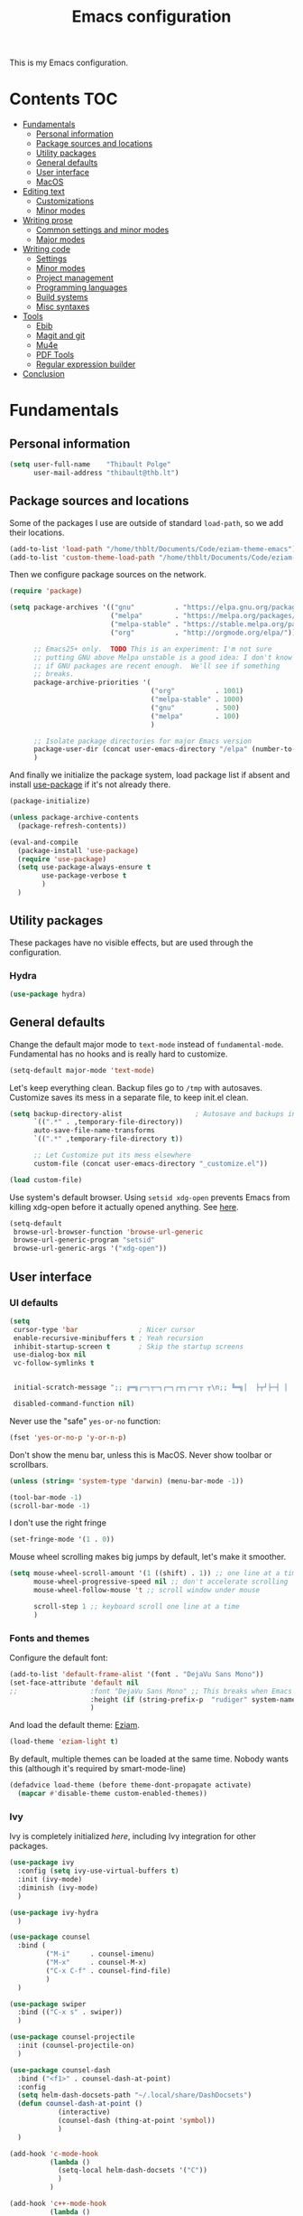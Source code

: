 #+TITLE: Emacs configuration
#+STARTUP: content

This is my Emacs configuration.

* Contents :TOC:
 - [[#fundamentals][Fundamentals]]
   - [[#personal-information][Personal information]]
   - [[#package-sources-and-locations][Package sources and locations]]
   - [[#utility-packages][Utility packages]]
   - [[#general-defaults][General defaults]]
   - [[#user-interface][User interface]]
   - [[#macos][MacOS]]
 - [[#editing-text][Editing text]]
   - [[#customizations][Customizations]]
   - [[#minor-modes][Minor modes]]
 - [[#writing-prose][Writing prose]]
   - [[#common-settings-and-minor-modes][Common settings and minor modes]]
   - [[#major-modes][Major modes]]
 - [[#writing-code][Writing code]]
   - [[#settings][Settings]]
   - [[#minor-modes-1][Minor modes]]
   - [[#project-management][Project management]]
   - [[#programming-languages][Programming languages]]
   - [[#build-systems][Build systems]]
   - [[#misc-syntaxes][Misc syntaxes]]
 - [[#tools][Tools]]
   - [[#ebib][Ebib]]
   - [[#magit-and-git][Magit and git]]
   - [[#mu4e][Mu4e]]
   - [[#pdf-tools][PDF Tools]]
   - [[#regular-expression-builder][Regular expression builder]]
 - [[#conclusion][Conclusion]]

* Fundamentals

** Personal information

#+begin_src emacs-lisp
  (setq user-full-name    "Thibault Polge"
        user-mail-address "thibault@thb.lt")
#+end_src

** Package sources and locations

Some of the packages I use are outside of standard =load-path=, so we add their locations.

#+begin_src emacs-lisp
  (add-to-list 'load-path "/home/thblt/Documents/Code/eziam-theme-emacs")
  (add-to-list 'custom-theme-load-path "/home/thblt/Documents/Code/eziam-theme-emacs")
#+end_src

Then we configure package sources on the network.

#+begin_src emacs-lisp
  (require 'package)

  (setq package-archives '(("gnu"          . "https://elpa.gnu.org/packages/")
                           ("melpa"        . "https://melpa.org/packages/")
                           ("melpa-stable" . "https://stable.melpa.org/packages/")
                           ("org"          . "http://orgmode.org/elpa/"))

        ;; Emacs25+ only.  TODO This is an experiment: I'm not sure
        ;; putting GNU above Melpa unstable is a good idea: I don't know
        ;; if GNU packages are recent enough.  We'll see if something
        ;; breaks.
        package-archive-priorities '(
                                     ("org"          . 1001)
                                     ("melpa-stable" . 1000)
                                     ("gnu"          . 500)
                                     ("melpa"        . 100)
                                     )

        ;; Isolate package directories for major Emacs version
        package-user-dir (concat user-emacs-directory "/elpa" (number-to-string emacs-major-version))
        )
#+end_src

And finally we initialize the package system, load package list if absent and install [[https://github.com/jwiegley/use-package][use-package]] if it's not already there.

#+begin_src emacs-lisp
  (package-initialize)

  (unless package-archive-contents
    (package-refresh-contents))

  (eval-and-compile
    (package-install 'use-package)
    (require 'use-package)
    (setq use-package-always-ensure t
          use-package-verbose t
          )
    )
#+end_src

** Utility packages

These packages have no visible effects, but are used through the configuration.

*** Hydra

#+begin_src emacs-lisp
  (use-package hydra)
#+end_src

** General defaults

Change the default major mode to =text-mode= instead of =fundamental-mode=.  Fundamental has no hooks and is really hard to customize.

#+begin_src emacs-lisp
  (setq-default major-mode 'text-mode)
#+end_src

Let's keep everything clean.  Backup files go to =/tmp= with autosaves.  Customize saves its mess in a separate file, to keep init.el clean.

#+begin_src emacs-lisp
  (setq backup-directory-alist                  ; Autosave and backups in /tmp/
        `((".*" . ,temporary-file-directory))
        auto-save-file-name-transforms
        `((".*" ,temporary-file-directory t))

        ;; Let Customize put its mess elsewhere
        custom-file (concat user-emacs-directory "_customize.el"))

  (load custom-file)
#+end_src

Use system's default browser. Using =setsid xdg-open= prevents Emacs from killing xdg-open before it actually opened anything. See [[https://askubuntu.com/questions/646631/emacs-doesnot-work-with-xdg-open][here]].

#+begin_src emacs-lisp
  (setq-default
   browse-url-browser-function 'browse-url-generic
   browse-url-generic-program "setsid"
   browse-url-generic-args '("xdg-open"))
#+end_src

** User interface

*** UI defaults

#+begin_src emacs-lisp
  (setq
   cursor-type 'bar               ; Nicer cursor
   enable-recursive-minibuffers t ; Yeah recursion
   inhibit-startup-screen t       ; Skip the startup screens
   use-dialog-box nil
   vc-follow-symlinks t


   initial-scratch-message ";; ╔═╗┌─┐┬─┐┌─┐┌┬┐┌─┐┬ ┬\n;; ╚═╗│  ├┬┘├─┤ │ │  ├─┤\n;; ╚═╝└─┘┴└─┴ ┴ ┴ └─┘┴ ┴\n\n"

   disabled-command-function nil)
#+end_src

Never use the "safe" ~yes-or-no~ function:

#+begin_src emacs-lisp
  (fset 'yes-or-no-p 'y-or-n-p)
#+end_src

Don't show the menu bar, unless this is MacOS.  Never show toolbar or scrollbars.

#+begin_src emacs-lisp
  (unless (string= 'system-type 'darwin) (menu-bar-mode -1))

  (tool-bar-mode -1)
  (scroll-bar-mode -1)
#+end_src

I don't use the right fringe

#+begin_src emacs-lisp
  (set-fringe-mode '(1 . 0))
#+end_src

Mouse wheel scrolling makes big jumps by default, let's make it smoother.

#+begin_src emacs-lisp
  (setq mouse-wheel-scroll-amount '(1 ((shift) . 1)) ;; one line at a time
        mouse-wheel-progressive-speed nil ;; don't accelerate scrolling
        mouse-wheel-follow-mouse 't ;; scroll window under mouse

        scroll-step 1 ;; keyboard scroll one line at a time
        )
#+end_src

*** Fonts and themes

Configure the default font:

#+begin_src emacs-lisp
  (add-to-list 'default-frame-alist '(font . "DejaVu Sans Mono"))
  (set-face-attribute 'default nil
  ;;                  :font "DejaVu Sans Mono" ;; This breaks when Emacs is started as a daemon
                      :height (if (string-prefix-p  "rudiger" system-name) 120 100)
                      )
#+end_src

And load the default theme: [[https://github.com/thblt/eziam-theme-emacs][Eziam]].

#+begin_src emacs-lisp
  (load-theme 'eziam-light t)
#+end_src

By default, multiple themes can be loaded at the same time.  Nobody wants this (although it's required by smart-mode-line)

#+begin_src emacs-lisp
  (defadvice load-theme (before theme-dont-propagate activate)
    (mapcar #'disable-theme custom-enabled-themes))
#+end_src

*** Ivy

Ivy is completely initialized /here/, including Ivy integration for other packages.

#+begin_src emacs-lisp
  (use-package ivy
    :config (setq ivy-use-virtual-buffers t)
    :init (ivy-mode)
    :diminish (ivy-mode)
    )

  (use-package ivy-hydra
    )

  (use-package counsel
    :bind (
           ("M-i"     . counsel-imenu)
           ("M-x"     . counsel-M-x)
           ("C-x C-f" . counsel-find-file)
           )
    )

  (use-package swiper
    :bind (("C-x s" . swiper))
    )

  (use-package counsel-projectile
    :init (counsel-projectile-on)
    )

  (use-package counsel-dash
    :bind ("<f1>" . counsel-dash-at-point)
    :config
    (setq helm-dash-docsets-path "~/.local/share/DashDocsets")
    (defun counsel-dash-at-point ()
              (interactive)
              (counsel-dash (thing-at-point 'symbol))
              )
    )

  (add-hook 'c-mode-hook
            (lambda ()
              (setq-local helm-dash-docsets '("C"))
              )
            )

  (add-hook 'c++-mode-hook
            (lambda ()
              (setq-local helm-dash-docsets '("Boost" "C++" "Qt"))
              )
            )

  (add-hook 'emacs-lisp-mode-hook
            (lambda ()
              (setq-local helm-dash-docsets '("Emacs Lisp"))
              )
            )

  (add-hook 'haskell-mode-hook
            (lambda ()
              (setq-local helm-dash-docsets '("Haskell"))
              )
            )

  (add-hook 'html-mode-hook
            (lambda ()
              (setq-local helm-dash-docsets '("HTML"))
              )
            )

  (add-hook 'js-mode-hook
            (lambda ()
              (setq-local helm-dash-docsets '("JavaScript"))
              )
            )

  (add-hook 'python-mode-hook
            (lambda ()
              (setq-local helm-dash-docsets '("Python 2" "Python 3"))
              )
            )
#+end_src

*** Recentf

#+begin_src emacs-lisp
  (use-package recentf
    :init (recentf-mode)
    )
#+end_src

*** Customization helper

A little function to identify the face at point.  Nice to write themes.

#+begin_src emacs-lisp
  (defun what-face (pos)
    (interactive "d")
    (let ((face (or (get-char-property (point) 'read-face-name)
                    (get-char-property (point) 'face))))
      (if face (message "Face: %s" face) (message "No face at %d" pos))))
#+end_src

** MacOS

Some of this may be outdated, I haven't used Emacs on MacOS for a long time.

#+begin_src emacs-lisp
  (when (string= system-type 'darwin)
    ;; Don't use alt, cmd is meta
    (setq mac-option-modifier 'nil
          mac-command-modifier 'meta)

    ; Fix weird Apple keymap.on full-size kbs.
    (global-set-key (kbd "<help>") 'overwrite-mode)

    ; Fix load-path for mu4e (not sure this is still needed)
    (add-to-list 'load-path "/usr/local/share/emacs/site-lisp/mu4e")

    ; Load path from a shell
    (use-package exec-path-from-shell
      :init (exec-path-from-shell-initialize)))
#+end_src

* Editing text

** Customizations

*** Autosave when losing focus

#+begin_src emacs-lisp
  (add-hook 'focus-out-hook
            (lambda ()
              (save-some-buffers t)))
#+end_src

*** Delete trailing whitespace when saving

#+begin_src emacs-lisp
  (add-hook 'before-save-hook 'delete-trailing-whitespace)
#+end_src

*** Diff files before marking a buffer modified

Ignore modification-time-only changes in files, i.e. ones that don't really change the contents.  This happens often with switching between different VC buffers.  Code comes from [[http://stackoverflow.com/a/29556894][this StackOverflow question]].

#+begin_src emacs-lisp
  (defun update-buffer-modtime-if-byte-identical ()
    (let* ((size      (buffer-size))
           (byte-size (position-bytes size))
           (filename  buffer-file-name))
      (when (and byte-size (<= size 1000000))
        (let* ((attributes (file-attributes filename))
               (file-size  (nth 7 attributes)))
          (when (and file-size
                     (= file-size byte-size)
                     (string= (buffer-substring-no-properties 1 (1+ size))
                              (with-temp-buffer
                                (insert-file-contents filename)
                                (buffer-string))))
            (set-visited-file-modtime (nth 5 attributes))
            t)))))

  (defun verify-visited-file-modtime--ignore-byte-identical (original &optional buffer)
    (or (funcall original buffer)
        (with-current-buffer buffer
          (update-buffer-modtime-if-byte-identical))))
  (advice-add 'verify-visited-file-modtime :around #'verify-visited-file-modtime--ignore-byte-identical)

  (defun ask-user-about-supersession-threat--ignore-byte-identical (original &rest arguments)
    (unless (update-buffer-modtime-if-byte-identical)
      (apply original arguments)))
  (advice-add 'ask-user-about-supersession-threat :around #'ask-user-about-supersession-threat--ignore-byte-identical)

#+end_src

** Minor modes
*** Avy

#+begin_src emacs-lisp
  (use-package avy
    :bind (("C-:" . avy-goto-char-timer)
           ("C-M-:" . avy-goto-char-timer)
           ("C-=" . avy-goto-line)))
#+end_src

*** Expand-region

#+begin_src emacs-lisp
  (use-package expand-region)
#+end_src

*** iy-goto-char

Emulates Vim's =f=, =F=, =t= and =T=.

#+begin_src emacs-lisp
  (use-package iy-go-to-char
    :bind (("C-c f" . iy-go-to-char)
           ("C-c F" . iy-go-to-char-key-backward)
           ("C-c t" . iy-go-up-to-char)
           ("C-c T" . iy-go-up-to-char-backward)
           ("C-c ;" . iy-go-to-or-up-to-continue)
           ("C-c ," . iy-go-to-or-up-to-continue-backward)))
#+end_src

*** Move text

Move lines of text with =M-<up>= and =M-<down>=.

#+begin_src emacs-lisp
  (use-package move-text
    :init (move-text-default-bindings)
    )
#+end_src

*** Multiple cursors

#+begin_src emacs-lisp
  (use-package multiple-cursors
    :init
    (add-hook 'prog-mode-hook (lambda () (multiple-cursors-mode t)))
    (add-hook 'text-mode-hook (lambda () (multiple-cursors-mode t)))
    :bind (("C-S-c C-S-c" . mc/edit-lines)))
#+end_src

*** Nlinum

More efficient line numbering, especially on large files with huge foldings (eg org)

#+begin_src emacs-lisp
  (use-package nlinum
    :config (nlinum-mode)
    )
#+end_src

*** Smartparens

#+begin_src emacs-lisp
  (use-package smartparens-config         ; Be smart with parentheses
    :ensure smartparens
    :init (smartparens-global-mode)
    :config (progn
              (sp-pair "“" "”")
              (sp-pair "«" "»")
              (sp-local-pair 'org-mode "/" "/")
              (sp-local-pair 'org-mode "*" "*")
              )
    :diminish (smartparens-mode))
#+end_src

*** Undo-tree

#+begin_src emacs-lisp
  (use-package undo-tree
    :init (global-undo-tree-mode)
    :config (setq
             undo-tree-auto-save-history t
             undo-tree-visualizer-diff t
             undo-tree-history-directory-alist `(("." . ,(concat user-emacs-directory "/undo-forest" (number-to-string emacs-major-version))))
             )
    :diminish (undo-tree-mode))
#+end_src

*** Yasnippet

#+begin_src emacs-lisp
  (use-package yasnippet
    :init (yas-global-mode)
    :config (add-to-list 'yas-snippet-dirs "~./emacs.d/snippets/")
    :diminish (yas-minor-mode)
    )
#+end_src

Auto-yasnippet is a cool package for creating disposable snippets on the fly.

#+begin_src emacs-lisp
  (use-package auto-yasnippet
    :bind ( ("H-w" . aya-create)
            ("H-y" . aya-open-line)))
#+end_src

* Writing prose

This section deals with two things:

 1. Major modes dedicated to writing prose, as opposed to code or configuration.
 2. Non-code bits in code/configuration files: comments and integrated documentation.

** Common settings and minor modes

*** Abbrev

#+begin_src emacs-lisp
  (use-package abbrev
    :ensure nil
    :init (add-hook 'text-mode-hook (lambda () (abbrev-mode t)))
    :diminish (abbrev-mode))
#+end_src

*** Focus

#+begin_src emacs-lisp
  (use-package focus)
#+end_src

*** Unfill

#+begin_src emacs-lisp
  (use-package unfill
    :bind (
           ("M-Q" . unfill-paragraph)))
#+end_src

*** Spell checking

#+begin_src emacs-lisp
  (setq ispell-silently-savep t)

  (use-package flyspell
    :ensure nil
    :diminish flyspell-mode)
#+end_src

Auto-dictionary mode:

#+begin_src emacs-lisp
  (use-package auto-dictionary
    :init (add-hook 'flyspell-mode-hook (lambda () (auto-dictionary-mode)))
    )
#+end_src

*** Visual line mode

#+begin_src emacs-lisp
    (use-package visual-line-mode
      :ensure nil
      :diminish (visual-line-mode))
#+end_src

*** Writeroom

#+begin_src emacs-lisp
  (use-package writeroom-mode ; Distraction-free mode
    :config (defhydra hydra-writeroom-width ()
              "width"
              ("-" writeroom-decrease-width "decrease")
              ("=" writeroom-increase-width "increase")))
#+end_src

** Major modes
*** AucTex

#+begin_src emacs-lisp
  (use-package tex-site
    :ensure auctex ;; FIXME shouldn't this be nil?
    :init (add-hook 'LaTeX-mode-hook (lambda ()
                                       (visual-line-mode t)
                                       (turn-on-flyspell)
                                       (TeX-fold-mode t)
                                       )
                    )
    :config (progn
              (setq-default TeX-save-query nil      ; Autosave
                            TeX-parse-self t
                            TeX-engine 'xetex)))
  (eval-after-load 'reftex-vars
    '(progn
       ;; (also some other reftex-related customizations)
       (setq reftex-cite-format
             '((?\C-m . "\\cite[]{%l}")
               (?f . "\\footcite[][]{%l}")
               (?t . "\\textcite[q]{%l}")
               (?p . "\\parencite[]{%l}")
               (?o . "\\citepr[]{%l}")
               (?n . "\\nocite{%l}")))))

  (use-package company-auctex)            ; Completion provider for AucTeX
#+end_src

*** Markdown

We just load the mode.

#+begin_src emacs-lisp
  (use-package markdown-mode)
#+end_src

*** Org-mode

#+begin_src emacs-lisp
(use-package org
  :ensure nil
  :init (progn
          (setq org-catch-invisible-edits t ; Avoid editing folded contents
                org-hide-leading-stars t
                org-hide-emphasis-markers t
                org-src-fontify-natively t  ; Syntax highlighting in src blocks.
                )
          (add-hook 'org-mode-hook (lambda ()
                                     (flyspell-mode t)
                                     (org-indent-mode t)
                                     (visual-line-mode t)
                                     )))
  :diminish org-indent-mode)

(use-package toc-org
  :init (add-hook 'org-mode-hook 'toc-org-enable))
#+end_src

* Writing code

** Settings

*** Basic settings

#+begin_src emacs-lisp
(setq comment-empty-lines nil
 compile-command "wmake"
 tab-width 4
 indent-tabs-mode nil)
#+end_src

*** Mappings

Nothing fancy: F5 to compile, F8 to ~ffap~.

#+begin_src emacs-lisp
(define-key prog-mode-map (kbd "<f5>") compile)
(define-key prog-mode-map (kbd "<f8>") 'ffap)
#+end_src

** Minor modes

*** Company

#+begin_src emacs-lisp
(use-package company
  :init (add-hook 'prog-mode-hook 'company-mode)
  :diminish company-mode
  )
#+end_src

*** Editorconfig

#+begin_src emacs-lisp
(use-package editorconfig               ; Normalized text style file format
  :init (add-hook 'prog-mode-hook (editorconfig-mode 1))
  (add-hook 'text-mode-hook (editorconfig-mode 1))
  :diminish (editorconfig-mode)
  )
#+end_src

*** Evil Nerd Commenter

A good replacement for ~comment-dwim~, but unline [[https://github.com/remyferre/comment-dwim-2][~comment-dwim2~]], it can't alternate between commenting and commenting /out/ (adding the comment delimiter at the start or the end of the line).

#+begin_src emacs-lisp
(use-package evil-nerd-commenter
  :bind (("M-;"   . evilnc-comment-or-uncomment-lines)
         ("C-M-;" . evilnc-comment-or-uncomment-paragraphs)
         ("C-c l" . evilnc-quick-comment-or-uncomment-to-the-line)
         ("C-c c" . evilnc-copy-and-comment-lines)
         ("C-c p" . evilnc-comment-or-uncomment-paragraphs)))
#+end_src

*** Flycheck

#+begin_src emacs-lisp
(use-package flycheck
  :init (add-hook 'prog-mode-hook 'flycheck-mode)
  :diminish flycheck-mode
  )
#+end_src

*** Rainbow delimiters

#+begin_src emacs-lisp
(use-package rainbow-delimiters)
#+end_src

*** Rainbow mode

Similar to Atom's Pigments plugin or something.

#+begin_src emacs-lisp
(use-package rainbow-mode
  :init (add-hook 'prog-mode-hook (rainbow-mode))
  :diminish (rainbow-mode))
#+end_src

** Project management

#+begin_src emacs-lisp
(use-package projectile
  :init (projectile-global-mode)
  :config (setq projectile-globally-ignored-file-suffixes (append '(
                                                               ".un~"
                                                               ".~undo-tree~"
                                                               )
                                                                  projectile-globally-ignored-files))
  :diminish (projectile-mode))
#+end_src

** Programming languages
*** C/C++

#+begin_src emacs-lisp
(use-package clang-format)              ; Interface to clang-format
(use-package company-c-headers)         ; Completion provider for C header file
(use-package cpputils-cmake)            ; Automatic configuration for Flycheck/Company/etc for CMake projects
(use-package irony
  :diminish irony-mode
  )
(use-package flycheck-irony)
(use-package company-irony)

(eval-after-load 'company
  '(add-to-list 'company-backends 'company-irony))
(eval-after-load 'flycheck
  '(add-hook 'flycheck-mode-hook #'flycheck-irony-setup))

;; From irony docs
;; replace the `completion-at-point' and `complete-symbol' bindings in
;; irony-mode's buffers by irony-mode's function
;; (defun my-irony-mode-hook ()
;;  (define-key irony-mode-map [remap completion-at-point]
;;    'irony-completion-at-point-async)
;;  (define-key irony-mode-map [remap complete-symbol]
;;    'irony-completion-at-point-async))
;;(add-hook 'irony-mode-hook 'my-irony-mode-hook)

(add-hook 'irony-mode-hook 'irony-cdb-autosetup-compile-options)

(add-hook 'c-mode-common-hook
          (lambda ()
            (local-set-key (kbd "C-c o") 'ff-find-other-file)
            (irony-mode t)))
#+end_src

*** Haskell

#+begin_src emacs-lisp
(use-package haskell-mode)
(use-package company-ghc                ; Completion provider for Haskell
  :init (add-to-list 'company-backends '(company-ghc :with company-dabbrev-code))
  )
(use-package flycheck-haskell           ; Haskell provider for Flycheck
  :init '(add-hook 'flycheck-mode-hook #'flycheck-haskell-setup)
  )
(use-package hayoo
  :bind (
		 :map haskell-mode-map
			  ("<f1>" . hayoo-query)))
#+end_src

*** Lua

#+begin_src emacs-lisp
(use-package lua-mode)
#+end_src

*** Python

#+begin_src emacs-lisp
  (use-package company-jedi
    :config (add-hook 'python-mode-hook (progn
                                          (add-to-list 'company-backends 'company-jedi))))

  (use-package flycheck-pyflakes)
#+end_src

*** Web development

#+begin_src emacs-lisp
(use-package emmet-mode)
(use-package haml-mode)
(use-package less-css-mode)
(use-package scss-mode
  :init (add-to-list 'auto-mode-alist '("\\.css\\'" . scss-mode)))
(use-package skewer-mode)
(use-package web-mode
  :init (progn
          (add-to-list 'auto-mode-alist '("\\.phtml\\'" . web-mode))
          (add-to-list 'auto-mode-alist '("\\.tpl\\.php\\'" . web-mode))
          (add-to-list 'auto-mode-alist '("\\.[agj]sp\\'" . web-mode))
          (add-to-list 'auto-mode-alist '("\\.as[cp]x\\'" . web-mode))
          (add-to-list 'auto-mode-alist '("\\.erb\\'" . web-mode))
          (add-to-list 'auto-mode-alist '("\\.mustache\\'" . web-mode))
          (add-to-list 'auto-mode-alist '("\\.djhtml\\'" . web-mode))))
#+end_src

** Build systems
*** CMake

#+begin_src emacs-lisp
(use-package cmake-mode)
#+end_src

** Misc syntaxes

*** Yaml

#+begin_src emacs-lisp
(provide 'setup-yaml)
#+end_src

* Tools

This section deals with tools which don't edit anything.

** Ebib

#+begin_src emacs-lisp
(use-package ebib
  :config (setq ebib-bibtex-dialect 'biblatex)
  )
#+end_src

** Magit and git

#+begin_src emacs-lisp
(use-package magit
  :bind ( ("C-x g" . magit-status) )
  )

(use-package git-timemachine)
#+end_src

** Mu4e

#+begin_src emacs-lisp
(defun mu4e-message-maildir-matches (msg rx)
  (when rx
    (if (listp rx)
        ;; if rx is a list, try each one for a match
        (or (mu4e-message-maildir-matches msg (car rx))
            (mu4e-message-maildir-matches msg (cdr rx)))
      ;; not a list, check rx
      (string-match rx (mu4e-message-field msg :maildir)))))
#+end_src

#+begin_src emacs-lisp
(use-package mu4e-maildirs-extension)
(use-package mu4e
  :ensure nil                 ; Comes with mu, not on a Emacs package repo
  :bind (("<f12>" . mu4e)
         :map mu4e-headers-mode-map
         ("<f12>" . mu4e-quit)
         :map mu4e-main-mode-map
         ("<f12>" . mu4e-quit)
         :map mu4e-view-mode-map
         ("<f12>" . mu4e-quit)
         )
  :config (progn
          (require 'mu4e-contrib)
          (mu4e-maildirs-extension)
          (setq mu4e-html2text-command 'mu4e-shr2text
                mu4e-maildir "~/.Mail/"
                mu4e-get-mail-command "mbsync -a"
                mu4e-change-filenames-when-moving t  ; Required for mbsync
                mu4e-update-interval 60 ;; seconds
                message-send-mail-function 'smtpmail-send-it
                mu4e-headers-auto-update t

                mu4e-confirm-quit nil
                mu4e-hide-index-messages t
                mu4e-split-view 'vertical
                mu4e-headers-include-related t  ; Include related messages in threads
                mu4e-view-show-images t

                mu4e-use-fancy-chars t
                mu4e-headers-attach-mark '("" . "")
                mu4e-headers-encrypted-mark '("" . "")
                mu4e-headers-flagged-mark '("+" . "⚑")
                mu4e-headers-list-mark '("" . "")
                mu4e-headers-new-mark '("" . "")
                mu4e-headers-read-mark '("" . "")
                mu4e-headers-replied-mark '("" . "↩")
                mu4e-headers-seen-mark '("" . "")
                mu4e-headers-unseen-mark '("" . "")
                mu4e-headers-unread-mark '("" . "✱")
                mu4e-headers-signed-mark '("" . "")
                mu4e-headers-trashed-mark '("T" . "T")

                mu4e-headers-from-or-to-prefix '("" . "→ ")

                mu4e-headers-has-child-prefix '("+" . "└┬")
                mu4e-headers-first-child-prefix '("|" . "├")

                mu4e-headers-default-prefix '("" . "├")

                mu4e-headers-fields '(
                                      (:flags          . 3)
                                      (:human-date     . 21)
                                      (:from-or-to     . 25)
                                      (:thread-subject . nil)
                                      )

                mu4e-user-mail-address-list '(
                                              "thblt@thb.lt"
                                              "thibault.polge@malix.univ-paris1.fr"
                                              "thibault.polge@univ-paris1.fr"
                                              "thibault@thb.lt"
                                              "tpolge@gmail.com"
                                              )
                mu4e-context-policy 'pick-first
                mu4e-compose-context-policy 'ask
                mu4e-contexts
                `( ,(make-mu4e-context
                     :name "Namo"
                     :enter-func (lambda () (mu4e-message "Namo"))
                     :match-func (lambda (msg)
                                   (when msg
                                     (mu4e-message-maildir-matches msg "^/Namo/")))
                     :vars '( ( user-mail-address	     . "thibault@thb.lt" )
                              ( mu4e-sent-folder        . "/Namo/Sent" )
                              ( mu4e-drafts-folder      . "/Namo/Drafts" )
                              ( mu4e-trash-folder       . "/Namo/Trash" )
                              ( smtpmail-local-domain   . "thb.lt" )
                              ( smtpmail-smtp-server    . "namo.thb.lt" )
                              ( smtpmail-stream-type    . tls )
                              ( smtpmail-smtp-service   . 465 ) ))

                   ,(make-mu4e-context
                     :name "P1"
                     :enter-func (lambda () (mu4e-message "P1"))
                     :match-func (lambda (msg)
                                   (when msg
                                     (mu4e-message-maildir-matches msg "^/P1/")))
                     :vars '(  ( user-mail-address	     . "thibault.polge@univ-paris1.fr"  )
                               ( mu4e-sent-folder        . "/P1/sent-mail" )
                               ( mu4e-drafts-folder      . "/P1/Drafts" )
                               ( mu4e-trash-folder       . "/P1/Trash" )
                               ( smtpmail-local-domain   . "univ-paris1.fr" )
                               ( smtpmail-smtp-server    . "smtp.univ-paris1.fr" )
                               ( smtpmail-smtp-user      . "tpolge" )
                               ( smtpmail-stream-type    . tls )
                               ( smtpmail-smtp-service   . 465 )
                   )))

                mu4e-bookmarks `( ("(m:/P1/INBOX OR m:/Namo/INBOX)"
                                   "Global inbox"            ?i)

                                  ("(flag:unread AND (m:/P1/INBOX OR m:Namo/INBOX))"
                                   "Unread inbox"            ?I)

                                  ("(m:/Namo/emetis)"
                                   "emetis"                  ?e)

                                  ("(m:/Namo/historiens-sante)"
                                   "historiens-sante"        ?h)

                                  ("(m:/Namo/theuth)"
                                   "theuth"                  ?t)

                                  ("(flag:flagged)"
                                   "Flagged"                 ?f)
                                  ) )
          (add-hook 'mu4e-view-mode-hook (visual-line-mode t))
          )
  )
#+end_src

** PDF Tools

#+begin_src emacs-lisp
(use-package pdf-tools
  :init (pdf-tools-install)
  )
#+end_src

** Regular expression builder

We use the =string= syntax, as advised on [[https://www.masteringemacs.org/article/re-builder-interactive-regexp-builder][this Mastering Emacs' article]].

#+begin_src emacs-lisp
(setq reb-re-syntax 'string)
#+end_src

* Conclusion

We should have started (or crashed) by now.  It's time to run the server!

#+begin_src emacs-lisp
(require 'server)
(unless (server-running-p)
  (server-start)
  )
#+end_src

And share SpongeBob's enthusiasm towards the world:

#+begin_src emacs-lisp
(defun startup-echo-area-message ()
  "I'm ready!")
#+end_src
